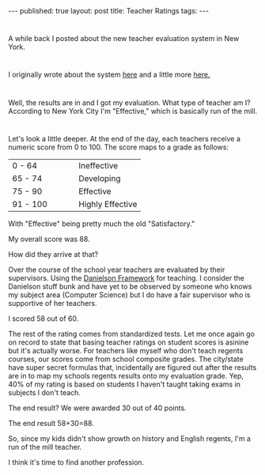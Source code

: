#+STARTUP: showall indent
#+STARTUP: hidestars
#+OPTIONS: toc:nil
#+begin_html
---
published: true
layout: post
title:  Teacher Ratings
tags:  
---
<style>
div.center {text-align:center;}
</style>
#+end_html

* 
A while back I posted about the new teacher evaluation system in New York.

* 
I originally wrote about the system [[http://cestlaz.github.io/2013/09/06/why_i_might_no_longer_be_an_effective_teacher.html#.VAZVNR_GyzU][here]] and a little more [[http://cestlaz.github.io/2013/10/25/effective-teacher-2.html#.VAZVMx_GyzU][here.]]
* 
Well, the results are in and I got my evaluation. What type of teacher
am I? According to New York City I'm "Effective," which is basically
run of the mill.

* 
Let's look a little deeper. At the end of the day, each teachers
receive a numeric score from 0 to 100. The score maps to a grade as
follows:

|----------------------+----------------------|
| <20>                 | <20>                 |
| 0 - 64               | Ineffective          |
| 65 - 74              | Developing           |
| 75 - 90              | Effective            |
| 91 - 100             | Highly Effective     |
|----------------------+----------------------|

With "Effective" being pretty much the old "Satisfactory."

My overall score was 88.

How did they arrive at that?

Over the course of the school year
teachers are evaluated by their supervisors. Using the [[http://danielsongroup.org/framework/][Danielson
Framework]] for teaching. I consider the Danielson stuff bunk and have
yet to be observed by someone who knows my subject area (Computer Science)
but I do have a fair supervisor who is supportive of her teachers.

I scored 58 out of 60.

The rest of the rating comes from standardized tests. Let me once
again go on record to state that basing teacher ratings on student
scores is asinine but it's actually worse. For teachers like myself
who don't teach regents courses, our scores come from school composite
grades. The city/state have super secret formulas that, incidentally
are figured out after the results are in to map my schools regents
results onto my evaluation grade. Yep, 40% of my rating is based on
students I haven't taught taking exams in subjects I don't teach.

The end result? We were awarded 30 out of 40 points.

The end result 58+30=88. 

So, since my kids didn't show growth on history and English regents,
I'm a run of the mill teacher. 

I think it's time to find another profession.





